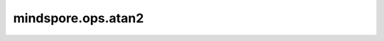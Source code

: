 mindspore.ops.atan2
===================

.. py:function:: mindspore.ops.atan2(input, other)

    逐元素计算input/other的反正切值。

    返回 :math:`\theta\ \in\ [-\pi, \pi]` ，使得 :math:`input = r*\sin(\theta), other = r*\cos(\theta)` ，其中 :math:`r = \sqrt{input^2 + other^2}` 。
    输入 `input` 和 `other` 会通过隐式数据类型转换使数据类型保持一致。如果数据类型不同，低精度的数据类型会被转换到高精度的数据类型。

    参数：
        - **input** (Tensor, Number.number) - 输入Tensor或常数，shape: :math:`(N,*)` ，其中 :math:`*` 表示任何数量的附加维度。
        - **other** (Tensor, Number.number) - 输入Tensor或常数，shape应能在广播后与 `input` 相同，或 `input` 的shape在广播后与 `other` 相同。

    返回：
        Tensor或常数，与广播后的输入shape相同，和 `input` 数据类型相同。

    异常：
        - **TypeError** - `input` 或 `other` 不是Tensor或常数。
        - **RuntimeError** - `input` 与 `other` 之间的数据类型转换不被支持。
